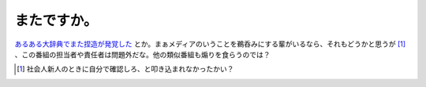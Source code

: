またですか。
============

`あるある大辞典でまた捏造が発覚した <http://news.google.co.jp/news?q=%E3%81%82%E3%82%8B%E3%81%82%E3%82%8B&ie=UTF-8&oe=UTF-8&rls=org.debian:ja:unofficial&client=firefox&sa=N&tab=wn>`_ とか。まぁメディアのいうことを鵜呑みにする輩がいるなら、それもどうかと思うが [#]_ 、この番組の担当者や責任者は問題外だな。他の類似番組も煽りを食らうのでは？




.. [#] 社会人新人のときに自分で確認しろ、と叩き込まれなかったかい？


.. author:: default
.. categories:: nonsense
.. tags::
.. comments::
